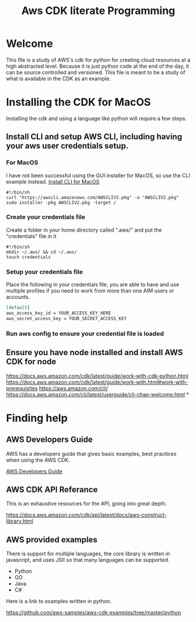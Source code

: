 #+TITLE: Aws CDK literate Programming

* Welcome

This file is a study of AWS's cdk for python for creating cloud resources at a high abstracted level. Because it is just python code at the end of the day, it can be source controlled and versioned. This file is meant to be a study of what is available in the CDK as an example.

* Installing the CDK for MacOS

Installing the cdk and using a language like python will require a few steps.
** Install CLI and setup AWS CLI, including having your aws user credentials setup.
*** For MacOS
I have not been successful using the GUI installer for MacOS, so use the CLI example instead.
[[https://docs.aws.amazon.com/cli/latest/userguide/install-cliv2-mac.html][Install CLI for MacOS]]

#+begin_src shell :tangle "install_cli_macos.sh"
#!/bin/sh
curl "https://awscli.amazonaws.com/AWSCLIV2.pkg" -o "AWSCLIV2.pkg"
sudo installer -pkg AWSCLIV2.pkg -target /
#+end_src

*** Create your credentials file

Create a folder in your home directory called ".aws/" and put the "credentials" file in it

#+begin_src shell :tangle "create_user_credentials.sh"
#!/bin/sh
mkdir ~/.aws/ && cd ~/.aws/
touch credentials
#+end_src


*** Setup your credentials file

Place the following in your credentials file, you are able to have and use multiple profiles if you need to work from more than one AIM users or accounts.

#+begin_src org
[default]
aws_access_key_id = YOUR_ACCESS_KEY_HERE
aws_secret_access_key = YOUR_SECRET_ACCESS_KEY
#+end_src


*** Run aws config to ensure your credential file is loaded


** Ensure you have node installed and install AWS CDK for node



https://docs.aws.amazon.com/cdk/latest/guide/work-with-cdk-python.html
https://docs.aws.amazon.com/cdk/latest/guide/work-with.html#work-with-prerequisites
https://aws.amazon.com/cli/
https://docs.aws.amazon.com/cli/latest/userguide/cli-chap-welcome.html
*

* Finding help

** AWS Developers Guide

AWS has a developers guide that gives basic examples, best practices when using the AWS CDK.

[[https://docs.aws.amazon.com/cdk/latest/guide/home.html][AWS Developers Guide]]

** AWS CDK API Referance

This is an exhaustive resources for the API, going into great depth.

https://docs.aws.amazon.com/cdk/api/latest/docs/aws-construct-library.html

** AWS provided examples

There is support for multiple languages, the core library is written in javascript, and uses JSII so that many languages can be supported.
- Python
- GO
- Java
- C#

Here is a link to examples written in python.

https://github.com/aws-samples/aws-cdk-examples/tree/master/python

